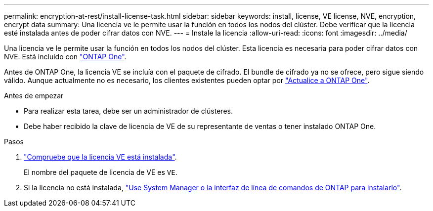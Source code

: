 ---
permalink: encryption-at-rest/install-license-task.html 
sidebar: sidebar 
keywords: install, license, VE license, NVE, encryption, encrypt data 
summary: Una licencia ve le permite usar la función en todos los nodos del clúster. Debe verificar que la licencia esté instalada antes de poder cifrar datos con NVE. 
---
= Instale la licencia
:allow-uri-read: 
:icons: font
:imagesdir: ../media/


[role="lead"]
Una licencia ve le permite usar la función en todos los nodos del clúster. Esta licencia es necesaria para poder cifrar datos con NVE. Está incluido con link:../system-admin/manage-licenses-concept.html#licenses-included-with-ontap-one["ONTAP One"].

Antes de ONTAP One, la licencia VE se incluía con el paquete de cifrado. El bundle de cifrado ya no se ofrece, pero sigue siendo válido. Aunque actualmente no es necesario, los clientes existentes pueden optar por link:../system-admin/download-nlf-task.html["Actualice a ONTAP One"].

.Antes de empezar
* Para realizar esta tarea, debe ser un administrador de clústeres.
* Debe haber recibido la clave de licencia de VE de su representante de ventas o tener instalado ONTAP One.


.Pasos
. link:../system-admin/manage-license-task.html["Compruebe que la licencia VE está instalada"].
+
El nombre del paquete de licencia de VE es `VE`.

. Si la licencia no está instalada, link:../system-admin/install-license-task.html["Use System Manager o la interfaz de línea de comandos de ONTAP para instalarlo"].

